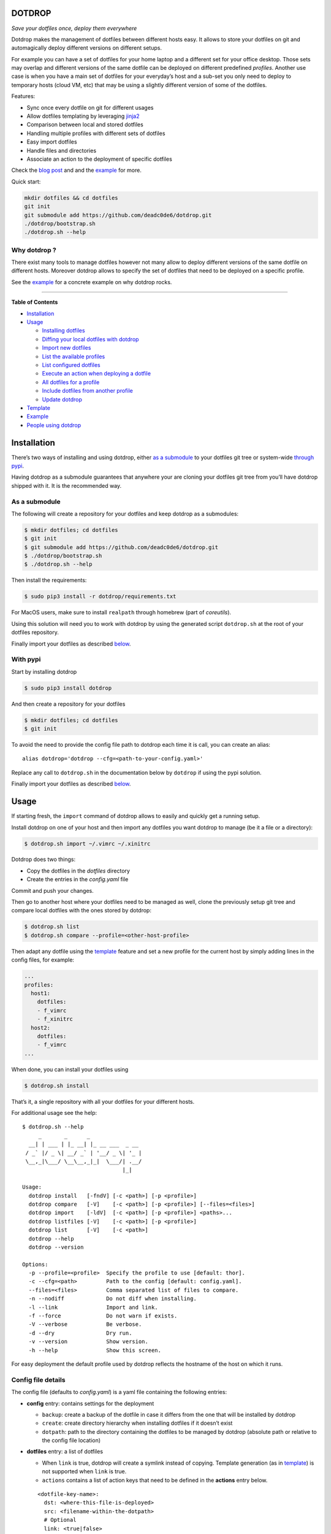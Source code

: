 DOTDROP
=======

|Build Status| |License: GPL v3| |Coverage Status| |PyPI version|
|Python|

*Save your dotfiles once, deploy them everywhere*

Dotdrop makes the management of dotfiles between different hosts easy.
It allows to store your dotfiles on git and automagically deploy
different versions on different setups.

For example you can have a set of dotfiles for your home laptop and a
different set for your office desktop. Those sets may overlap and
different versions of the same dotfile can be deployed on different
predefined *profiles*. Another use case is when you have a main set of
dotfiles for your everyday’s host and a sub-set you only need to deploy
to temporary hosts (cloud VM, etc) that may be using a slightly
different version of some of the dotfiles.

Features:

-  Sync once every dotfile on git for different usages
-  Allow dotfiles templating by leveraging
   `jinja2 <http://jinja.pocoo.org/>`__
-  Comparison between local and stored dotfiles
-  Handling multiple profiles with different sets of dotfiles
-  Easy import dotfiles
-  Handle files and directories
-  Associate an action to the deployment of specific dotfiles

Check the `blog post <https://deadc0de.re/articles/dotfiles.html>`__ and
and the `example <#example>`__ for more.

Quick start:

.. code:: bash

    mkdir dotfiles && cd dotfiles
    git init
    git submodule add https://github.com/deadc0de6/dotdrop.git
    ./dotdrop/bootstrap.sh
    ./dotdrop.sh --help

Why dotdrop ?
-------------

There exist many tools to manage dotfiles however not many allow to
deploy different versions of the same dotfile on different hosts.
Moreover dotdrop allows to specify the set of dotfiles that need to be
deployed on a specific profile.

See the `example <#example>`__ for a concrete example on why dotdrop
rocks.

--------------

**Table of Contents**

-  `Installation <#installation>`__
-  `Usage <#usage>`__

   -  `Installing dotfiles <#installing-dotfiles>`__
   -  `Diffing your local dotfiles with
      dotdrop <#diffing-your-local-dotfiles-with-dotdrop>`__
   -  `Import new dotfiles <#import-new-dotfiles>`__
   -  `List the available profiles <#list-the-available-profiles>`__
   -  `List configured dotfiles <#list-configured-dotfiles>`__
   -  `Execute an action when deploying a
      dotfile <#execute-an-action-when-deploying-a-dotfile>`__
   -  `All dotfiles for a profile <#all-dotfiles-for-a-profile>`__
   -  `Include dotfiles from another
      profile <#include-dotfiles-from-another-profile>`__
   -  `Update dotdrop <#update-dotdrop>`__

-  `Template <#template>`__
-  `Example <#example>`__
-  `People using dotdrop <#people-using-dotdrop>`__

Installation
============

There’s two ways of installing and using dotdrop, either `as a
submodule <#as-a-submodule>`__ to your dotfiles git tree or system-wide
`through pypi <#with-pypi>`__.

Having dotdrop as a submodule guarantees that anywhere your are cloning
your dotfiles git tree from you’ll have dotdrop shipped with it. It is
the recommended way.

As a submodule
--------------

The following will create a repository for your dotfiles and keep
dotdrop as a submodules:

.. code:: bash

    $ mkdir dotfiles; cd dotfiles
    $ git init
    $ git submodule add https://github.com/deadc0de6/dotdrop.git
    $ ./dotdrop/bootstrap.sh
    $ ./dotdrop.sh --help

Then install the requirements:

.. code:: bash

    $ sudo pip3 install -r dotdrop/requirements.txt

For MacOS users, make sure to install ``realpath`` through homebrew
(part of *coreutils*).

Using this solution will need you to work with dotdrop by using the
generated script ``dotdrop.sh`` at the root of your dotfiles repository.

Finally import your dotfiles as described `below <#usage>`__.

With pypi
---------

Start by installing dotdrop

.. code:: bash

    $ sudo pip3 install dotdrop

And then create a repository for your dotfiles

.. code:: bash

    $ mkdir dotfiles; cd dotfiles
    $ git init

To avoid the need to provide the config file path to dotdrop each time
it is call, you can create an alias:

::

    alias dotdrop='dotdrop --cfg=<path-to-your-config.yaml>'

Replace any call to ``dotdrop.sh`` in the documentation below by
``dotdrop`` if using the pypi solution.

Finally import your dotfiles as described `below <#usage>`__.

Usage
=====

If starting fresh, the ``import`` command of dotdrop allows to easily
and quickly get a running setup.

Install dotdrop on one of your host and then import any dotfiles you
want dotdrop to manage (be it a file or a directory):

.. code:: bash

    $ dotdrop.sh import ~/.vimrc ~/.xinitrc

Dotdrop does two things:

-  Copy the dotfiles in the *dotfiles* directory
-  Create the entries in the *config.yaml* file

Commit and push your changes.

Then go to another host where your dotfiles need to be managed as well,
clone the previously setup git tree and compare local dotfiles with the
ones stored by dotdrop:

.. code:: bash

    $ dotdrop.sh list
    $ dotdrop.sh compare --profile=<other-host-profile>

Then adapt any dotfile using the `template <#template>`__ feature and
set a new profile for the current host by simply adding lines in the
config files, for example:

.. code:: yaml

    ...
    profiles:
      host1:
        dotfiles:
        - f_vimrc
        - f_xinitrc
      host2:
        dotfiles:
        - f_vimrc
    ...

When done, you can install your dotfiles using

.. code:: bash

    $ dotdrop.sh install

That’s it, a single repository with all your dotfiles for your different
hosts.

For additional usage see the help:

::

    $ dotdrop.sh --help
         _       _      _
      __| | ___ | |_ __| |_ __ ___  _ __
     / _` |/ _ \| __/ _` | '__/ _ \| '_ |
     \__,_|\___/ \__\__,_|_|  \___/| .__/
                                   |_|

    Usage:
      dotdrop install   [-fndV] [-c <path>] [-p <profile>]
      dotdrop compare   [-V]    [-c <path>] [-p <profile>] [--files=<files>]
      dotdrop import    [-ldV]  [-c <path>] [-p <profile>] <paths>...
      dotdrop listfiles [-V]    [-c <path>] [-p <profile>]
      dotdrop list      [-V]    [-c <path>]
      dotdrop --help
      dotdrop --version

    Options:
      -p --profile=<profile>  Specify the profile to use [default: thor].
      -c --cfg=<path>         Path to the config [default: config.yaml].
      --files=<files>         Comma separated list of files to compare.
      -n --nodiff             Do not diff when installing.
      -l --link               Import and link.
      -f --force              Do not warn if exists.
      -V --verbose            Be verbose.
      -d --dry                Dry run.
      -v --version            Show version.
      -h --help               Show this screen.

For easy deployment the default profile used by dotdrop reflects the
hostname of the host on which it runs.

Config file details
-------------------

The config file (defaults to *config.yaml*) is a yaml file containing
the following entries:

-  **config** entry: contains settings for the deployment

   -  ``backup``: create a backup of the dotfile in case it differs from
      the one that will be installed by dotdrop
   -  ``create``: create directory hierarchy when installing dotfiles if
      it doesn’t exist
   -  ``dotpath``: path to the directory containing the dotfiles to be
      managed by dotdrop (absolute path or relative to the config file
      location)

-  **dotfiles** entry: a list of dotfiles

   -  When ``link`` is true, dotdrop will create a symlink instead of
      copying. Template generation (as in `template <#template>`__) is
      not supported when ``link`` is true.
   -  ``actions`` contains a list of action keys that need to be defined
      in the **actions** entry below.

   ::

       <dotfile-key-name>:
         dst: <where-this-file-is-deployed>
         src: <filename-within-the-dotpath>
         # Optional
         link: <true|false>
         actions:
           - <action-key>

-  **profiles** entry: a list of profiles with the different dotfiles
   that need to be managed

   -  ``dotfiles``: the dotfiles associated to this profile
   -  ``include``: include all dotfiles from another profile (optional)

::

      <some-name-usually-the-hostname>:
        dotfiles:
        - <some-dotfile-key-name-defined-above>
        - <some-other-dotfile-key-name>
        - ...
        # Optional
        include:
        - <some-other-profile>
        - ...

-  **actions** entry: a list of action

::

      <action-key>: <command-to-execute>

Installing dotfiles
-------------------

Simply run

.. code:: bash

    $ dotdrop.sh install

Use the ``--profile`` switch to specify a profile if not using the
host’s hostname.

Diffing your local dotfiles with dotdrop
----------------------------------------

Compare local dotfiles with dotdrop’s defined ones:

.. code:: bash

    $ dotdrop.sh compare

Import new dotfiles
-------------------

Dotdrop allows to import dotfiles directly from the filesystem. It will
copy the dotfile and update the config file automatically.

For example to import ``~/.xinitrc``

.. code:: bash

    $ dotdrop.sh import ~/.xinitrc

List the available profiles
---------------------------

.. code:: bash

    $ dotdrop.sh list

Dotdrop allows to choose which profile to use with the *–profile* switch
if you use something else than the default (the hostname).

List configured dotfiles
------------------------

The following command lists the different dotfiles configured for a
specific profile:

.. code:: bash

    $ dotdrop.sh listfiles --profile=<some-profile>

For example:

::

    Dotfile(s) for profile "some-profile":

    f_vimrc (file: "vimrc", link: False)
        -> ~/.vimrc
    f_dunstrc (file: "config/dunst/dunstrc", link: False)
        -> ~/.config/dunst/dunstrc

Execute an action when deploying a dotfile
------------------------------------------

It is sometimes useful to execute some kind of action when deploying a
dotfile. For example let’s consider
`Vundle <https://github.com/VundleVim/Vundle.vim>`__ is used to manage
vim’s plugins, the following action could be set to update and install
the plugins when ``vimrc`` is deployed:

.. code:: yaml

    actions:
      vundle: vim +VundleClean! +VundleInstall +VundleInstall! +qall
    config:
      backup: true
      create: true
      dotpath: dotfiles
    dotfiles:
      f_vimrc:
        dst: ~/.vimrc
        src: vimrc
        actions:
          - vundle
    profiles:
      home:
        dotfiles:
        - f_vimrc

Thus when ``f_vimrc`` is installed, the command
``vim +VundleClean! +VundleInstall +VundleInstall! +qall`` will be
executed.

Update dotdrop
--------------

If used as a submodule, update it with

.. code:: bash

    $ git submodule foreach git pull origin master
    $ git add dotdrop
    $ git commit -m 'update dotdrop'
    $ git push

Through pypi:

.. code:: bash

    $ sudo pip3 install dotdrop --upgrade

All dotfiles for a profile
--------------------------

To use all defined dotfiles for a profile, simply use the keyword
``ALL``.

For example:

.. code:: yaml

    dotfiles:
      f_xinitrc:
        dst: ~/.xinitrc
        src: xinitrc
      f_vimrc:
        dst: ~/.vimrc
        src: vimrc
    profiles:
      host1:
        dotfiles:
        - ALL
      host2:
        dotfiles:
        - f_vimrc

Include dotfiles from another profile
-------------------------------------

If one profile is using the entire set of another profile, one can use
the ``include`` entry to avoid redundancy.

For example:

.. code:: yaml

    profiles:
      host1:
          dotfiles:
            - f_xinitrc
          include:
            - host2
      host2:
          dotfiles:
            - f_vimrc

Here profile *host1* contains all the dotfiles defined for *host2* plus
``f_xinitrc``.

Template
========

Dotdrop leverage the power of `jinja2 <http://jinja.pocoo.org/>`__ to
handle the templating of dotfiles. See `jinja2 template
doc <http://jinja.pocoo.org/docs/2.9/templates/>`__ or the `example
section <#example>`__ for more information on how to template your
dotfiles.

Note that dotdrop uses different delimiters than
`jinja2 <http://jinja.pocoo.org/>`__\ ’s defaults:

-  block start = ``{%@@``
-  block end = ``@@%}``
-  variable start = ``{{@@``
-  variable end = ``@@}}``
-  comment start = ``{#@@``
-  comment end = ``@@#}``

Available variables
-------------------

Profile
~~~~~~~

``{{@@ profile @@}}`` contains the profile provided to dotdrop. Below
example shows how it is used.

Environment variables
~~~~~~~~~~~~~~~~~~~~~

It’s possible to access environment variables inside the templates. This
feature can be used like this:

::

    {{@@ env['MY_VAR'] @@}}

This allows for storing host-specific properties and/or secrets in
environment variables.

You can have an ``.env`` file in the directory where your
``config.yaml`` lies:

::

    ## My variables for this host
    var1="some value"
    var2="some other value"

    ## Some secrets
    pass="verysecurepassword"

Of course, this file should not be tracked by git (put it in your
``.gitignore``).

Then you can invoke dotdrop with the help of an alias like that:

::

    ## when using dotdrop as a submodule
    alias dotdrop='eval $(grep -v "^#" ~/dotfiles/.env) ~/dotfiles/dotdrop.sh'

    ## when using dotdrop from pypi
    alias dotdrop='eval $(grep -v "^#" ~/dotfiles/.env) dotdrop --cfg=~/dotfiles/config.yaml'

This loads all the variables from ``.env`` (while omitting lines
starting with ``#``) before calling dotdrop.

Example
=======

Let’s consider two hosts:

-  **home**: home computer with hostname *home*
-  **office**: office computer with hostname *office*

The home computer is running `awesomeWM <https://awesomewm.org/>`__ and
the office computer `bspwm <https://github.com/baskerville/bspwm>`__.
The *.xinitrc* file will therefore be different while still sharing some
lines. Dotdrop allows to store only one single *.xinitrc* but to deploy
different versions depending on where it is run from.

The following file is the dotfile stored in dotdrop containing jinja2
directives for the deployment based on the profile used.

Dotfile ``<dotpath>/xinitrc``:

.. code:: bash

    #!/bin/bash

    # load Xresources
    userresources=$HOME/.Xresources
    if [ -f "$userresources" ]; then
          xrdb -merge "$userresources" &
    fi

    # launch the wm
    {%@@ if profile == "home" @@%}
    exec awesome
    {%@@ elif profile == "office" @@%}
    exec bspwm
    {%@@ endif @@%}

The *if branch* will define which part is deployed based on the hostname
of the host on which dotdrop is run from.

And here’s how the config file looks like with this setup. Of course any
combination of the dotfiles (different sets) can be done if more
dotfiles have to be deployed.

``config.yaml`` file:

.. code:: yaml

    config:
      backup: true
      create: true
      dotpath: dotfiles
    dotfiles:
      f_xinitrc:
        dst: ~/.xinitrc
        src: xinitrc
    profiles:
      home:
        dotfiles:
        - f_xinitrc
      office:
        dotfiles:
        - f_xinitrc

Installing the dotfiles (the ``--profile`` switch is not needed if the
hostname matches the entry in the config file):

.. code:: bash

    # on home computer
    $ dotdrop.sh install --profile=home

    # on office computer
    $ dotdrop.sh install --profile=office

Comparing the dotfiles:

.. code:: bash

    # on home computer
    $ dotdrop.sh compare

    # on office computer
    $ dotdrop.sh compare

People using dotdrop
====================

For more examples, see how people are using dotdrop:

-  https://github.com/open-dynaMIX/dotfiles
-  https://github.com/moyiz/dotfiles
-  https://github.com/japorized/dotfiles

Related projects
================

These are some dotfiles related projects that have inspired me for
dotdrop:

-  https://github.com/EvanPurkhiser/dots
-  https://github.com/jaagr/dots
-  https://github.com/anishathalye/dotbot
-  https://github.com/tomjnixon/Dotfiles

See also `github does dotfiles <https://dotfiles.github.io/>`__

Migrate from submodule
======================

Initially dotdrop was used as a submodule directly in the dotfiles git
tree. That solution allows your dotfiles to be shipped along with the
tool able to handle those. Dotdrop is however also directly available on
pypi.

If you want to keep it as a submodule, simply do the following

.. code:: bash

    $ cd <dotfiles-directory>

    ## get latest version of the submodule
    $ git submodule foreach git pull origin master

    ## and stage the changes
    $ git add dotdrop
    $ git commit -m 'update dotdrop'

    ## update the bash script wrapper
    $ ./dotdrop/bootstrap.sh

    ## and stage the change to the dotdrop.sh script
    $ git add dotdrop.sh
    $ git commit -m 'update dotdrop.sh'

    ## and finally push the changes upstream
    $ git push

Otherwise, simply install it from pypi as explained
`above <#with-pypi>`__ and get rid of the submodule:

-  move to the dotfiles directory where dotdrop is used as a submodule

.. code:: bash

    $ cd <dotfiles-repository>

-  remove the entire ``submodule "dotdrop"`` section in ``.gitmodules``
-  stage the changes

.. code:: bash

    $ git add .gitmodules

-  remove the entire ``submodule "dotdrop"`` section in ``.git/config``
-  remove the submodule

.. code:: bash

    $ git rm --cached dotdrop

-  remove the submodule from .git

.. code:: bash

    $ rm -rf .git/modules/dotdrop

-  commit the changes

.. code:: bash

    $ git commit -m 'removing dotdrop submodule'

-  remove any remaining files from the dotdrop submodule

.. code:: bash

    $ rm -rf dotdrop

-  remove ``dotdrop.sh``

.. code:: bash

    $ git rm dotdrop.sh
    $ git commit -m 'remove dotdrop.sh script'

-  push upstream

.. code:: bash

    $ git push

Contribution
============

If you are having trouble installing or using dotdrop, open an issue.

If you want to contribute, feel free to do a PR (please follow PEP8).

License
=======

This project is licensed under the terms of the GPLv3 license.

.. |Build Status| image:: https://travis-ci.org/deadc0de6/dotdrop.svg?branch=master
   :target: https://travis-ci.org/deadc0de6/dotdrop
.. |License: GPL v3| image:: https://img.shields.io/badge/License-GPL%20v3-blue.svg
   :target: http://www.gnu.org/licenses/gpl-3.0
.. |Coverage Status| image:: https://coveralls.io/repos/github/deadc0de6/dotdrop/badge.svg?branch=master
   :target: https://coveralls.io/github/deadc0de6/dotdrop?branch=master
.. |PyPI version| image:: https://badge.fury.io/py/dotdrop.svg
   :target: https://badge.fury.io/py/dotdrop
.. |Python| image:: https://img.shields.io/pypi/pyversions/dotdrop.svg
   :target: https://pypi.python.org/pypi/dotdrop


